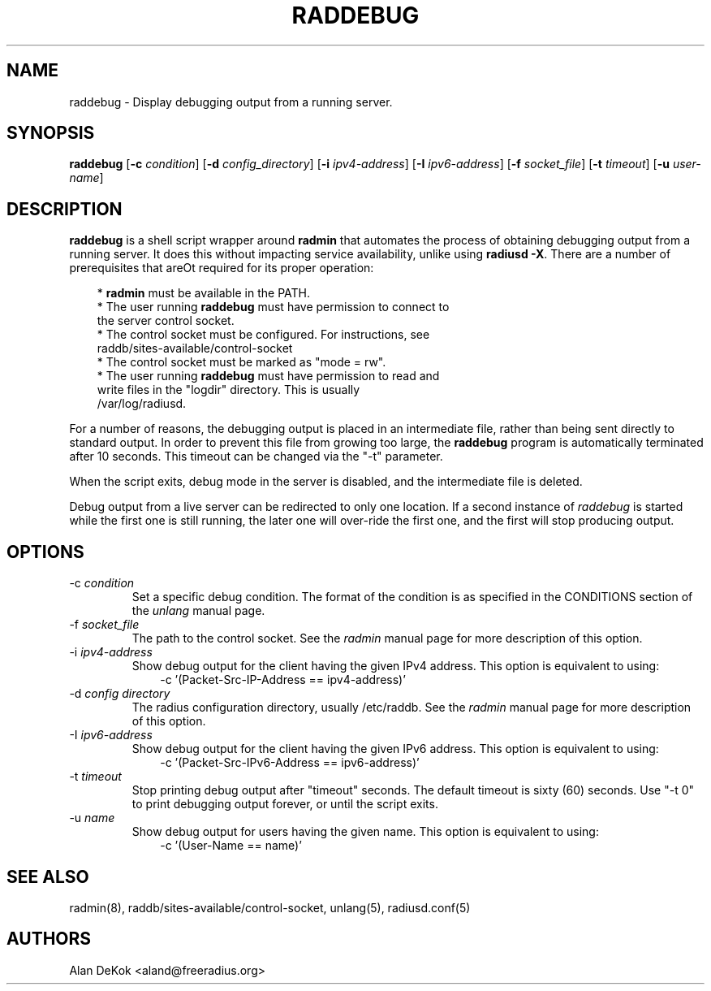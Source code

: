 .TH RADDEBUG 8 "1 September 2010" "" "FreeRADIUS Daemon"
.SH NAME
raddebug - Display debugging output from a running server.
.SH SYNOPSIS
.B raddebug
.RB [ \-c
.IR condition ]
.RB [ \-d
.IR config_directory ]
.RB [ \-i
.IR ipv4-address ]
.RB [ \-I
.IR ipv6-address ]
.RB [ \-f
.IR socket_file ]
.RB [ \-t
.IR timeout ]
.RB [ \-u
.IR user-name ]
.SH DESCRIPTION
\fBraddebug\fP is a shell script wrapper around \fBradmin\fP that
automates the process of obtaining debugging output from a running
server.  It does this without impacting service availability, unlike
using \fBradiusd -X\fP.  There are a number of prerequisites that areOt
required for its proper operation:
.PP
.in +0.3i
* \fBradmin\fP must be available in the PATH.
.br
* The user running \fBraddebug\fP must have permission to connect to
  the server control socket.
.br
* The control socket must be configured.  For instructions, see
  raddb/sites-available/control-socket
.br
* The control socket must be marked as "mode = rw".
.br
* The user running \fBraddebug\fP must have permission to read and
  write files in the "logdir" directory.  This is usually
  /var/log/radiusd.
.in -0.3i
.PP
For a number of reasons, the debugging output is placed in an
intermediate file, rather than being sent directly to standard output.
In order to prevent this file from growing too large, the
\fBraddebug\fP program is automatically terminated after 10 seconds.
This timeout can be changed via the "-t" parameter.
.PP
When the script exits, debug mode in the server is disabled, and the
intermediate file is deleted.
.PP
Debug output from a live server can be redirected to only one
location.  If a second instance of \fIraddebug\fP is started while the
first one is still running, the later one will over-ride the first
one, and the first will stop producing output.
.SH OPTIONS

.IP \-c\ \fIcondition\fP
Set a specific debug condition.  The format of the condition is as
specified in the CONDITIONS section of the \fIunlang\fP manual page.
.IP \-f\ \fIsocket_file\fP
The path to the control socket.  See the \fIradmin\fP manual page for
more description of this option.
.IP \-i\ \fIipv4-address\fP
Show debug output for the client having the given IPv4 address.  This
option is equivalent to using:
.br
.in +0.3i
-c '(Packet-Src-IP-Address == ipv4-address)'
.in -0.3i
.IP "\-d \fIconfig directory\fP"
The radius configuration directory, usually /etc/raddb.  See the
\fIradmin\fP manual page for more description of this option.
.IP \-I\ \fIipv6-address\fP
Show debug output for the client having the given IPv6 address.  This
option is equivalent to using:
.br
.in +0.3i
-c '(Packet-Src-IPv6-Address == ipv6-address)'
.in -0.3i
.IP \-t\ \fItimeout\fP
Stop printing debug output after "timeout" seconds.  The default
timeout is sixty (60) seconds.  Use "-t 0" to print debugging output forever,
or until the script exits.
.IP \-u\ \fIname\fP
Show debug output for users having the given name.  This
option is equivalent to using:
.br
.in +0.3i
-c '(User-Name == name)'
.in -0.3i

.SH SEE ALSO
radmin(8),  raddb/sites-available/control-socket, unlang(5), radiusd.conf(5)
.SH AUTHORS
Alan DeKok <aland@freeradius.org>
